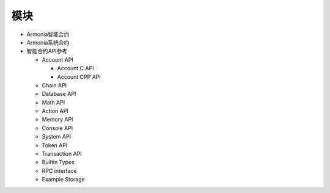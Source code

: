 模块
====

-  Armonia智能合约

-  Armonia系统合约

-  智能合约API参考

   -  Account API

      -  Account C API

      -  Account CPP API

   -  Chain API

   -  Database API

   -  Math API

   -  Action API

   -  Memory API

   -  Console API

   -  System API

   -  Token API

   -  Transaction API

   -  Builtin Types

   -  RPC interface

   -  Example Storage
